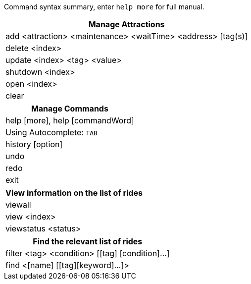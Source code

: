 :stylesDir: stylesheets
:experimental:

Command syntax summary, enter `help more` for full manual.
[width="100%",cols="<100%",options="header",]
|=======================================================================
|*Manage Attractions*
|add <attraction> <maintenance> <waitTime> <address> [tag(s)]
|delete <index>
|update <index> <tag> <value>
|shutdown <index>
|open <index>
|clear
|=======================================================================

[width="100%",cols="<100%",options="header",]
|=======================================================================
|*Manage Commands*
|help [more], help [commandWord]
|Using Autocomplete: kbd:[TAB]
|history [option]
|undo
|redo
|exit
|=======================================================================

[width="100%",cols="<100%",options="header",]
|=======================================================================
|*View information on the list of rides*
|viewall
|view <index>
|viewstatus <status>
|=======================================================================

[width="100%",cols="<100%",options="header",]
|=======================================================================
|*Find the relevant list of rides*
|filter <tag> <condition> [[tag] [condition]…​]
|find <[name] [[tag][keyword]…​]>
|=======================================================================
